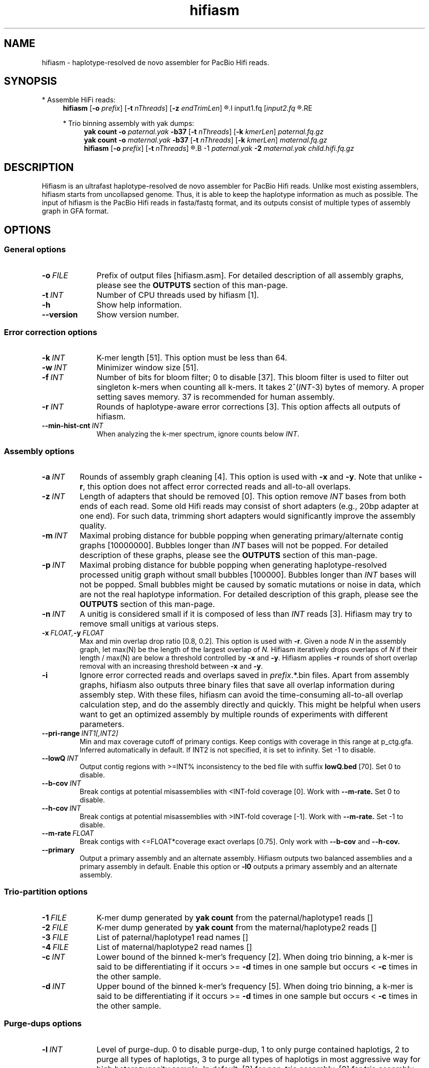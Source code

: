 .TH hifiasm 1 "16 April 2021" "hifiasm-0.15 (r327)" "Bioinformatics tools"

.SH NAME
.PP
hifiasm - haplotype-resolved de novo assembler for PacBio Hifi reads.

.SH SYNOPSIS

* Assemble HiFi reads:
.RS 4
.B hifiasm
.RB [ -o
.IR prefix ]
.RB [ -t
.IR nThreads ]
.RB [ -z
.IR endTrimLen ]
.R [options]
.I input1.fq
.RI [ input2.fq
.R [...]]
.RE

* Trio binning assembly with yak dumps:
.RS 4
.B yak count
.B -o
.I paternal.yak
.B -b37
.RB [ -t
.IR nThreads ]
.RB [ -k
.IR kmerLen ]
.I paternal.fq.gz
.br
.B yak count
.B -o
.I maternal.yak
.B -b37
.RB [ -t
.IR nThreads ]
.RB [ -k
.IR kmerLen ]
.I maternal.fq.gz
.br
.B hifiasm
.RB [ -o
.IR prefix ]
.RB [ -t
.IR nThreads ]
.R [options]
.B -1
.I paternal.yak
.B -2
.I maternal.yak
.I child.hifi.fq.gz
.RE

.SH DESCRIPTION
.PP
Hifiasm is an ultrafast haplotype-resolved de novo assembler for PacBio
Hifi reads. Unlike most existing assemblers, hifiasm starts from uncollapsed
genome. Thus, it is able to keep the haplotype information as much as possible.
The input of hifiasm is the PacBio Hifi reads in fasta/fastq format, and its
outputs consist of multiple types of assembly graph in GFA format.


.SH OPTIONS

.SS General options

.TP 10
.BI -o \ FILE
Prefix of output files [hifiasm.asm]. For detailed description of all assembly
graphs, please see the
.B OUTPUTS
section of this man-page. 

.TP 10
.BI -t \ INT
Number of CPU threads used by hifiasm [1]. 

.TP
.BI -h
Show help information.

.TP
.BI --version
Show version number. 


.SS Error correction options

.TP 10
.BI -k \ INT
K-mer length [51]. This option must be less than 64.

.TP
.BI -w \ INT
Minimizer window size [51].

.TP
.BI -f \ INT
Number of bits for bloom filter; 0 to disable [37]. This bloom filter is used
to filter out singleton k-mers when counting all k-mers. It takes
.RI 2^( INT -3)
bytes of memory. A proper setting saves memory. 37 is recommended for human
assembly.

.TP
.BI -r \ INT
Rounds of haplotype-aware error corrections [3]. This option affects all outputs of hifiasm.

.TP
.BI --min-hist-cnt \ INT
When analyzing the k-mer spectrum, ignore counts below
.IR INT .

.SS Assembly options

.TP
.BI -a \ INT
Rounds of assembly graph cleaning [4]. This option is used with
.B -x
and
.BR -y .
Note that unlike
.BR -r ,
this option does not affect error corrected reads and all-to-all overlaps.

.TP
.BI -z \ INT
Length of adapters that should be removed [0]. This option remove
.I INT
bases from both ends of each read.
Some old Hifi reads may consist of
short adapters (e.g., 20bp adapter at one end). For such data, trimming short adapters would 
significantly improve the assembly quality.

.TP
.BI -m \ INT
Maximal probing distance for bubble popping when generating primary/alternate
contig graphs [10000000]. Bubbles longer than
.I INT
bases will not be popped. For detailed description of these graphs, please see the
.B OUTPUTS
section of this man-page. 

.TP
.BI -p \ INT
Maximal probing distance for bubble popping when generating haplotype-resolved processed unitig graph
without small bubbles [100000]. Bubbles longer than
.I INT
bases will not be popped. Small bubbles might be caused by somatic mutations or noise in data, which
are not the real haplotype information. For detailed description of this graph, please see the
.B OUTPUTS
section of this man-page. 

.TP
.BI -n \ INT
A unitig is considered small if it is composed of less than 
.I INT
reads [3]. Hifiasm may try to remove small unitigs at various steps.

.TP
.BI -x \ FLOAT, -y \ FLOAT
Max and min overlap drop ratio [0.8, 0.2]. This option is used with
.BR -r .
Given a node
.I N
in the assembly graph, let max(N)
be the length of the largest overlap of
.I N.
Hifiasm iteratively drops overlaps of
.I N
if their length / max(N)
are below a threshold controlled by
.B -x
and
.BR -y .
Hifiasm applies
.B -r
rounds of short overlap removal with an increasing threshold between
.B -x
and
.BR -y .

.TP
.BI -i
Ignore error corrected reads and overlaps saved in
.IR prefix .*.bin
files.
Apart from assembly graphs, hifiasm also outputs three binary files
that save all overlap information during assembly step.
With these files, hifiasm can avoid the time-consuming all-to-all overlap calculation step,
and do the assembly directly and quickly.
This might be helpful when users want to get an optimized assembly by multiple rounds of experiments
with different parameters.

.TP
.BI --pri-range \ INT1[,INT2]
Min and max coverage cutoff of primary contigs.
Keep contigs with coverage in this range at p_ctg.gfa. 
Inferred automatically in default.
If INT2 is not specified, it is set to infinity. 
Set -1 to disable.

.TP
.BI --lowQ \ INT
Output contig regions with >=INT% inconsistency to the bed file 
with suffix
.B lowQ.bed
[70]. Set 0 to disable. 


.TP
.BI --b-cov \ INT
Break contigs at potential misassemblies with <INT-fold coverage [0].
Work with 
.B --m-rate.
Set 0 to disable. 

.TP
.BI --h-cov \ INT
Break contigs at potential misassemblies with >INT-fold coverage [-1].
Work with 
.B --m-rate.
Set -1 to disable. 

.TP
.BI --m-rate \ FLOAT
Break contigs with <=FLOAT*coverage exact overlaps [0.75].
Only work with 
.B --b-cov
and
.B --h-cov.

.TP
.BI --primary
Output a primary assembly and an alternate assembly.
Hifiasm outputs two balanced assemblies and a primary
assembly in default. Enable this option or 
.B -l0
outputs a primary assembly and an alternate assembly.


.SS Trio-partition options

.TP 10
.BI -1 \ FILE
K-mer dump generated by
.B yak count
from the paternal/haplotype1 reads []

.TP
.BI -2 \ FILE
K-mer dump generated by
.B yak count
from the maternal/haplotype2 reads []

.TP
.BI -3 \ FILE
List of paternal/haplotype1 read names []

.TP
.BI -4 \ FILE
List of maternal/haplotype2 read names []

.TP
.BI -c \ INT
Lower bound of the binned k-mer's frequency [2]. When doing trio binning, 
a k-mer is said to be differentiating if it occurs >=
.B -d
times in one sample 
but occurs <
.B -c
times in the other sample.

.TP
.BI -d \ INT
Upper bound of the binned k-mer's frequency [5]. When doing trio binning, 
a k-mer is said to be differentiating if it occurs >=
.B -d
times in one sample 
but occurs <
.B -c
times in the other sample.


.SS Purge-dups options

.TP 10
.BI -l \ INT
Level of purge-dup. 0 to disable purge-dup, 1 to only purge contained haplotigs, 
2 to purge all types of haplotigs, 3 to purge all types of haplotigs in most aggressive way 
for high heterozygosity sample. 
In default, [3] for non-trio assembly, [0] for trio assembly.
For trio assembly, only level 0 and level 1 are allowed.

.TP
.BI -s \ FLOAT
Similarity threshold for duplicate haplotigs that should be purged [0.75 for -l1/-l2, 0.55 for -l3].

.TP
.BI -O \ FLOAT
Min number of overlapped reads for duplicate haplotigs that should be purged [1].

.TP
.BI --purge-cov \ INT
Coverage upper bound of Purge-dups, which is inferred automatically in default.
If the coverage of a contig is higher than this bound, don't apply Purge-dups.

.TP
.BI   --n-hap \ INT
Assumption of haplotype number.


.SS Debugging options

.TP 10
.B --dbg-gfa
Write additional files to speed up the debugging of graph cleaning.


.SS Hi-C-partition options [experimental, not stable]

.TP
.BI --h1 \ FILEs 
File names of input Hi-C R1 [r1_1.fq,r1_2.fq,...].

.TP
.BI --h2 \ FILEs 
File names of input Hi-C R2 [r2_1.fq,r2_2.fq,...].

.TP
.BI --n-perturb \ INT 
Rounds of perturbation [50000]. Increasing this improves
phasing results but takes longer time.

.TP
.BI --f-perturb \ FLOAT 
Fraction to flip for perturbation [0.1]. Increasing this improves
phasing results but takes longer time.

.TP
.BI --seed \ INT 
RNG seed [11].

.SH OUTPUTS

.PP
In general, hifiasm generates the following assembly graphs in the GFA format:

.RS 2
.TP 2
*
.IR prefix .r_utg.gfa:
haplotype-resolved raw unitig graph. This graph keeps all haplotype information.

.TP
*
.IR prefix .p_utg.gfa:
haplotype-resolved processed unitig graph without small bubbles.  Small bubbles
might be caused by somatic mutations or noise in data, which are not the real
haplotype information.  The size of popped small bubbles should be specified by
.BR -p .

.TP
*
.IR prefix .p_ctg.gfa:
assembly graph of primary contigs. This graph collapses different haplotypes.

.TP
*
.IR prefix .a_ctg.gfa:
assembly graph of alternate contigs. This graph consists of all assemblies that
are discarded in primary contig graph.

.TP
*
.IR prefix .hap*.p_ctg.gfa:
phased contig graph. This graph keeps the phased assembly.

.RE

.PP
Hifiasm outputs
.B *.r_utg.gfa
and
.B *.p_utg.gfa
in any cases.
Specifically, hifiasm outputs the following assembly graphs
with trio-binning options:

.RS 2
.TP 2
*
.IR prefix .dip.hap1.p_ctg.gfa:
phased paternal/haplotype1 contig graph keeping the phased
paternal/haplotype1 assembly.

.TP
*
.IR prefix .dip.hap2.p_ctg.gfa:
phased maternal/haplotype2 contig graph keeping the phased
maternal/haplotype2 assembly.
.RE

.PP
With Hi-C partition options, hifiasm outputs:

.RS 2
.TP 2
*
.IR prefix .hic.p_ctg.gfa:
assembly graph of primary contigs. This graph collapses different haplotypes.

.TP
*
.IR prefix .hic.hap1.p_ctg.gfa:
phased contig graph where each contig is fully phased.

.TP
*
.IR prefix .hic.hap2.p_ctg.gfa:
phased contig graph where each contig is fully phased.
.RE


.PP
Hifiasm keeps Hi-C alignment results and Hi-C index in two bin 
files: 
.B *hic.lk.bin
and 
.B *hic.tlb.bin.
Rerunning hifiasm with different Hi-C reads needs to delete these bin files
or enable 
.BR -i .
.RE

.PP
Hifiasm generates the following assembly graphs only with HiFi reads:

.RS 2
.TP 2
*
.IR prefix .p_ctg.gfa:
assembly graph of primary contigs. This graph collapses different haplotypes.

.TP
*
.IR prefix .bp.hap1.p_ctg.gfa:
balanced contig graph where each contig is partially phased.

.TP
*
.IR prefix .bp.hap2.p_ctg.gfa:
balanced contig graph where each contig is partially phased.
.RE

.PP
If the option
.BR -p
or
.BR --primary
is specified, hifiasm outputs:

.RS 2
.TP 2
*
.IR prefix .p_ctg.gfa:
assembly graph of primary contigs. This graph collapses different haplotypes.

.TP
*
.IR prefix .a_ctg.gfa:
assembly graph of alternate contigs. This graph consists of all assemblies that
are discarded in primary contig graph.
.RE




.PP
For each graph, hifiasm also outputs a simplified version without sequences for
the ease of visualization. Hifiasm keeps corrected reads and overlaps in three
binary files such as it can regenerate assembly graphs from the binary files
without redoing error correction.
